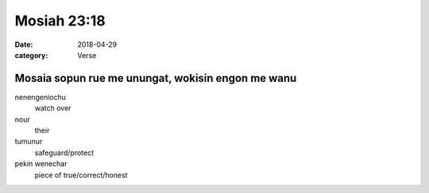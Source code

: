Mosiah 23:18
############

:date: 2018-04-29
:category: Verse

Mosaia sopun rue me unungat, wokisin engon me wanu
==================================================

nenengeniochu
  watch over
nour
  their
tumunur
  safeguard/protect
pekin wenechar
  piece of true/correct/honest
